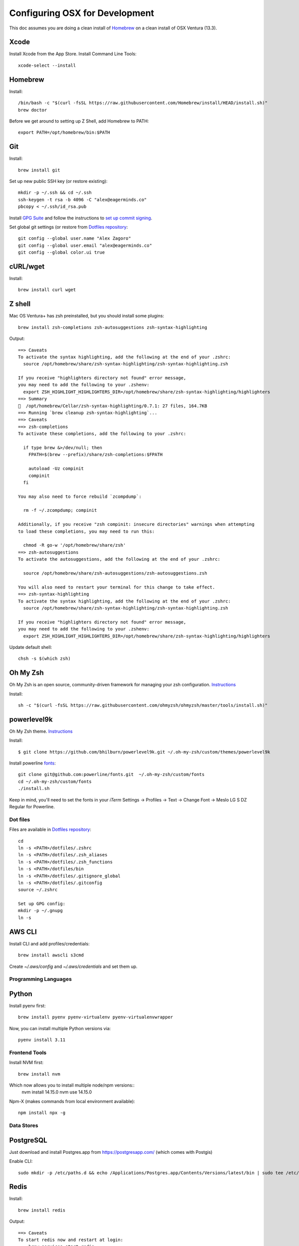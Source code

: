 ===============================
Configuring OSX for Development
===============================

This doc assumes you are doing a clean install of `Homebrew <http://mxcl.github.io/homebrew/>`_ on a clean install of OSX Ventura (13.3).

Xcode
^^^^^

Install Xcode from the App Store.
Install Command Line Tools::

    xcode-select --install

Homebrew
^^^^^^^^

Install::

    /bin/bash -c "$(curl -fsSL https://raw.githubusercontent.com/Homebrew/install/HEAD/install.sh)"
    brew doctor

Before we get around to setting up Z Shell, add Homebrew to PATH::

    export PATH=/opt/homebrew/bin:$PATH

Git
^^^

Install::

    brew install git

Set up new public SSH key (or restore existing)::

    mkdir -p ~/.ssh && cd ~/.ssh
    ssh-keygen -t rsa -b 4096 -C "alex@eagerminds.co"
    pbcopy < ~/.ssh/id_rsa.pub

Install `GPG Suite <https://gpgtools.org/>`_ and follow the instructions to `set up commit signing <https://docs.github.com/en/authentication/managing-commit-signature-verification>`_.

Set global git settings (or restore from `Dotfiles repository <https://github.com/StriveForBest/dotfiles>`_::

    git config --global user.name "Alex Zagoro"
    git config --global user.email "alex@eagerminds.co"
    git config --global color.ui true

cURL/wget
^^^^^^^^^

Install::

    brew install curl wget

Z shell
^^^^^^^

Mac OS Ventura+ has zsh preinstalled, but you should install some plugins::

    brew install zsh-completions zsh-autosuggestions zsh-syntax-highlighting

Output::

    ==> Caveats
    To activate the syntax highlighting, add the following at the end of your .zshrc:
      source /opt/homebrew/share/zsh-syntax-highlighting/zsh-syntax-highlighting.zsh

    If you receive "highlighters directory not found" error message,
    you may need to add the following to your .zshenv:
      export ZSH_HIGHLIGHT_HIGHLIGHTERS_DIR=/opt/homebrew/share/zsh-syntax-highlighting/highlighters
    ==> Summary
    🍺  /opt/homebrew/Cellar/zsh-syntax-highlighting/0.7.1: 27 files, 164.7KB
    ==> Running `brew cleanup zsh-syntax-highlighting`...
    ==> Caveats
    ==> zsh-completions
    To activate these completions, add the following to your .zshrc:

      if type brew &>/dev/null; then
        FPATH=$(brew --prefix)/share/zsh-completions:$FPATH

        autoload -Uz compinit
        compinit
      fi

    You may also need to force rebuild `zcompdump`:

      rm -f ~/.zcompdump; compinit

    Additionally, if you receive "zsh compinit: insecure directories" warnings when attempting
    to load these completions, you may need to run this:

      chmod -R go-w '/opt/homebrew/share/zsh'
    ==> zsh-autosuggestions
    To activate the autosuggestions, add the following at the end of your .zshrc:

      source /opt/homebrew/share/zsh-autosuggestions/zsh-autosuggestions.zsh

    You will also need to restart your terminal for this change to take effect.
    ==> zsh-syntax-highlighting
    To activate the syntax highlighting, add the following at the end of your .zshrc:
      source /opt/homebrew/share/zsh-syntax-highlighting/zsh-syntax-highlighting.zsh

    If you receive "highlighters directory not found" error message,
    you may need to add the following to your .zshenv:
      export ZSH_HIGHLIGHT_HIGHLIGHTERS_DIR=/opt/homebrew/share/zsh-syntax-highlighting/highlighters

Update default shell::

    chsh -s $(which zsh)

Oh My Zsh
^^^^^^^^^

Oh My Zsh is an open source, community-driven framework for managing your zsh configuration. `Instructions <https://github.com/robbyrussell/oh-my-zsh>`_

Install::

    sh -c "$(curl -fsSL https://raw.githubusercontent.com/ohmyzsh/ohmyzsh/master/tools/install.sh)"

powerlevel9k
^^^^^^^^^^^^

Oh My Zsh theme. `Instructions <https://github.com/bhilburn/powerlevel9k/wiki/Install-Instructions#option-2-install-for-oh-my-zsh>`_

Install::

    $ git clone https://github.com/bhilburn/powerlevel9k.git ~/.oh-my-zsh/custom/themes/powerlevel9k

Install powerline `fonts <https://github.com/powerline/fonts>`_::

    git clone git@github.com:powerline/fonts.git  ~/.oh-my-zsh/custom/fonts
    cd ~/.oh-my-zsh/custom/fonts
    ./install.sh

Keep in mind, you'll need to set the fonts in your `iTerm` Settings -> Profiles -> Text -> Change Font -> Meslo LG S DZ Regular for Powerline.

Dot files
=========

Files are available in `Dotfiles repository <https://github.com/StriveForBest/dotfiles>`_::

    cd
    ln -s <PATH>/dotfiles/.zshrc
    ln -s <PATH>/dotfiles/.zsh_aliases
    ln -s <PATH>/dotfiles/.zsh_functions
    ln -s <PATH>/dotfiles/bin
    ln -s <PATH>/dotfiles/.gitignore_global
    ln -s <PATH>/dotfiles/.gitconfig
    source ~/.zshrc

    Set up GPG config:
    mkdir -p ~/.gnupg
    ln -s

AWS CLI
^^^^^^^

Install CLI and add profiles/credentials::

    brew install awscli s3cmd

Create `~/.aws/config` and `~/.aws/credentials` and set them up.

Programming Languages
=====================

Python
^^^^^^

Install pyenv first::

    brew install pyenv pyenv-virtualenv pyenv-virtualenvwrapper

Now, you can install multiple Python versions via::

    pyenv install 3.11

Frontend Tools
==============

Install NVM first::

    brew install nvm

Which now allows you to install multiple node/npm versions::
    nvm install 14.15.0
    nvm use 14.15.0

Npm-X (makes commands from local environment available)::

    npm install npx -g


Data Stores
===========

PostgreSQL
^^^^^^^^^^

Just download and install Postgres.app from https://postgresapp.com/ (which comes with Postgis)

Enable CLI::

    sudo mkdir -p /etc/paths.d && echo /Applications/Postgres.app/Contents/Versions/latest/bin | sudo tee /etc/paths.d/postgresapp

Redis
^^^^^

Install::

    brew install redis

Output::

    ==> Caveats
    To start redis now and restart at login:
        brew services start redis
    Or, if you don't want/need a background service you can just run:
        /opt/homebrew/opt/redis/bin/redis-server /opt/homebrew/etc/redis.conf


ElasticSearch
^^^^^^^^^^^^^

Install::

    brew install elasticsearch

Run in on system start::

    brew services start elasticsearch


Miscellaneous tools
===================

`Zlib <https://www.zlib.net/>`_::

    brew install zlib

`OpenSSL <https://www.openssl.org/>`_::

    brew install openssl

`JQ <https://jqlang.github.io/jq/>`_::

    brew install jq

`Vault <https://www.vaultproject.io/intro/index.html>`_::

    brew install vault

`Htop <https://htop.dev/>`_::

    brew install htop

`Cheat <https://github.com/cheat/cheat>`_::

    brew install cheat
    # Usage
    cheat -l
    cheat tar

`Fortune <https://github.com/bmc/fortune>`_::

    brew install fortune

Image processing utils
======================

Install for full support of PIL/Pillow::

    brew install imagemagick
    brew install freetype graphicsmagick jpegoptim lcms libjpeg libpng libtiff openjpeg optipng pngcrush webp

Video processing utils
======================

FFmpeg::

    brew install ffmpeg

To see a full list of FFmpeg options::

    brew options ffmpeg


Homebrew maintenance
====================

Get a checkup from the doctor and follow the doctor's instructions::

    brew doctor

To update your installed brews::

    brew update
    brew outdated
    brew upgrade
    brew cleanup


OSX-specific settings
=====================

Allow opening apps from unidentified developers::

    sudo spctl --master-disable
